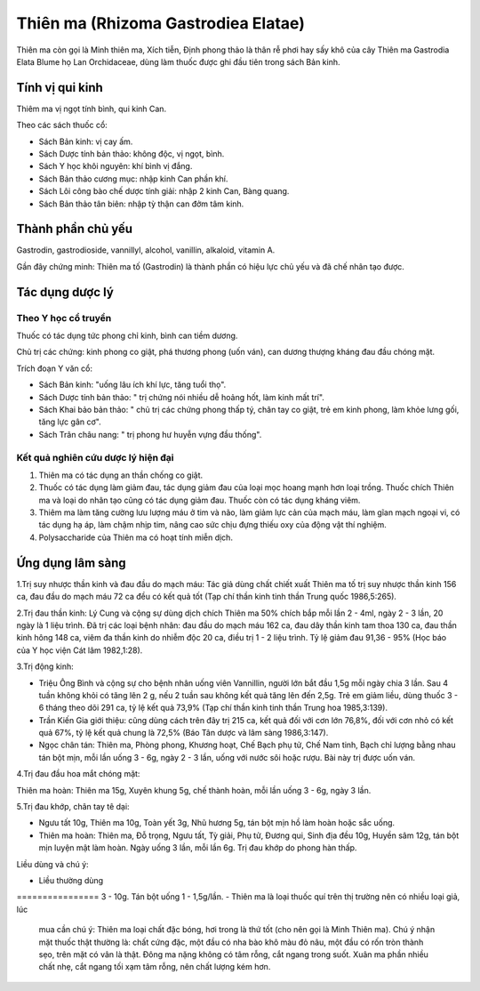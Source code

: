 .. _plants_thien_ma:

Thiên ma (Rhizoma Gastrodiea Elatae)
####################################

Thiên ma còn gọi là Minh thiên ma, Xích tiễn, Định phong thảo là thân rễ
phơi hay sấy khô của cây Thiên ma Gastrodia Elata Blume họ Lan
Orchidaceae, dùng làm thuốc được ghi đầu tiên trong sách Bản kinh.

Tính vị qui kinh
================

Thiêm ma vị ngọt tính bình, qui kinh Can.

Theo các sách thuốc cổ:

-  Sách Bản kinh: vị cay ấm.
-  Sách Dược tính bản thảo: không độc, vị ngọt, bình.
-  Sách Y học khôi nguyên: khí bình vị đắng.
-  Sách Bản thảo cương mục: nhập kinh Can phần khí.
-  Sách Lôi công bào chế dược tính giải: nhập 2 kinh Can, Bàng quang.
-  Sách Bản thảo tân biên: nhập tỳ thận can đởm tâm kinh.

Thành phần chủ yếu
==================

Gastrodin, gastrodioside, vannillyl, alcohol, vanillin, alkaloid,
vitamin A.

Gần đây chứng minh: Thiên ma tố (Gastrodin) là thành phần có hiệu lực
chủ yếu và đã chế nhân tạo được.

Tác dụng dược lý
================

Theo Y học cổ truyền
--------------------

Thuốc có tác dụng tức phong chỉ kinh, bình can tiềm dương.

Chủ trị các chứng: kinh phong co giật, phá thương phong (uốn ván), can
dương thượng kháng đau đầu chóng mặt.

Trích đoạn Y văn cổ:

-  Sách Bản kinh: "uống lâu ích khí lực, tăng tuổi thọ".
-  Sách Dược tính bản thảo: " trị chứng nói nhiều dễ hoảng hốt, làm kinh
   mất trí".
-  Sách Khai bảo bản thảo: " chủ trị các chứng phong thấp tý, chân tay
   co giật, trẻ em kinh phong, làm khỏe lưng gối, tăng lực gân cơ".
-  Sách Trân châu nang: " trị phong hư huyễn vựng đầu thống".

Kết quả nghiên cứu dược lý hiện đại
-----------------------------------


#. Thiên ma có tác dụng an thần chống co giật.
#. Thuốc có tác dụng làm giảm đau, tác dụng giảm đau của loại mọc hoang
   mạnh hơn loại trồng. Thuốc chích Thiên ma và loại do nhân tạo cũng có
   tác dụng giảm đau. Thuốc còn có tác dụng kháng viêm.
#. Thiêm ma làm tăng cường lưu lượng máu ở tim và não, làm giảm lực cản
   của mạch máu, làm gĩan mạch ngoại vi, có tác dụng hạ áp, làm chậm
   nhịp tim, nâng cao sức chịu đựng thiếu oxy của động vật thí nghiệm.
#. Polysaccharide của Thiên ma có hoạt tính miễn dịch.

Ứng dụng lâm sàng
=================


1.Trị suy nhược thần kinh và đau đầu do mạch máu: Tác giả dùng chất
chiết xuất Thiên ma tố trị suy nhược thần kinh 156 ca, đau đầu do mạch
máu 72 ca đều có kết quả tốt (Tạp chí thần kinh tinh thần Trung quốc
1986,5:265).

2.Trị đau thần kinh: Lý Cung và cộng sự dùng dịch chích Thiên ma 50%
chích bắp mỗi lần 2 - 4ml, ngày 2 - 3 lần, 20 ngày là 1 liệu trình. Đã
trị các loại bệnh nhân: đau đầu do mạch máu 162 ca, đau dây thần kinh
tam thoa 130 ca, đau thần kinh hông 148 ca, viêm đa thần kinh do nhiễm
độc 20 ca, điều trị 1 - 2 liệu trình. Tỷ lệ giảm đau 91,36 - 95% (Học
báo của Y học viện Cát lâm 1982,1:28).

3.Trị động kinh:

-  Triệu Ông Bình và cộng sự cho bệnh nhân uống viên Vannillin, người
   lớn bắt đầu 1,5g mỗi ngày chia 3 lần. Sau 4 tuần không khỏi có tăng
   lên 2 g, nếu 2 tuần sau không kết quả tăng lên đến 2,5g. Trẻ em giảm
   liều, dùng thuốc 3 - 6 tháng theo dõi 291 ca, tỷ lệ kết quả 73,9%
   (Tạp chí thần kinh tinh thần Trung hoa 1985,3:139).
-  Trần Kiến Gia giới thiệu: cũng dùng cách trên đây trị 215 ca, kết quả
   đối với cơn lớn 76,8%, đối với cơn nhỏ có kết quả 67%, tỷ lệ kết quả
   chung là 72,5% (Báo Tân dược và lâm sàng 1986,3:147).
-  Ngọc chân tán: Thiên ma, Phòng phong, Khương hoạt, Chế Bạch phụ tử,
   Chế Nam tinh, Bạch chỉ lượng bằng nhau tán bột mịn, mỗi lần uống 3 -
   6g, ngày 2 - 3 lần, uống với nước sôi hoặc rượu. Bài này trị được uốn
   ván.

4.Trị đau đầu hoa mắt chóng mặt:

Thiên ma hoàn: Thiên ma 15g, Xuyên khung 5g, chế thành hoàn, mỗi lần
uống 3 - 6g, ngày 3 lần.

5.Trị đau khớp, chân tay tê dại:

-  Ngưu tất 10g, Thiên ma 10g, Toàn yết 3g, Nhũ hương 5g, tán bột mịn hồ
   làm hoàn hoặc sắc uống.
-  Thiên ma hoàn: Thiên ma, Đỗ trọng, Ngưu tất, Tỳ giải, Phụ tử, Đương
   qui, Sinh địa đều 10g, Huyền sâm 12g, tán bột mịn luyện mật làm hoàn.
   Ngày uống 3 lần, mỗi lần 6g. Trị đau khớp do phong hàn thấp.

Liều dùng và chú ý:

-  Liều thường dùng
================ 3 - 10g. Tán bột uống 1 - 1,5g/lần.
-  Thiên ma là loại thuốc quí trên thị trường nên có nhiều loại giả, lúc
   mua cần chú ý: Thiên ma loại chất đặc bóng, hơi trong là thứ tốt (cho
   nên gọi là Minh Thiên ma). Chú ý nhận mặt thuốc thật thường là: chất
   cứng đặc, một đầu có nha bào khô màu đỏ nâu, một đầu có rốn tròn
   thành sẹo, trên mặt có vân là thật. Đông ma nặng không có tâm rỗng,
   cắt ngang trong suốt. Xuân ma phần nhiều chất nhẹ, cắt ngang tối xạm
   tâm rỗng, nên chất lượng kém hơn.

 
